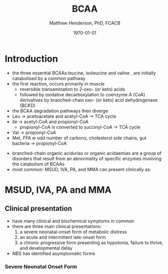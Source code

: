 #+TITLE: BCAA
#+AUTHOR: Matthew Henderson, PhD, FCACB
#+DATE: \today

* Introduction
- the three essential BCAAs:leucine, isoleucine and valine , are
  initially catabolised by a common pathway
- the first reaction, occurs primarily in muscle
  - reversible transamination to 2-oxo- (or keto) acids
  - followed by oxidative decarboxylation to coenzyme A (CoA)
    derivatives by branched-chain oxo- (or keto) acid dehydrogenase
    (BCKD)
- the BCAA degradation pathways then diverge
- Leu \to acetoacetate and acetyl-CoA \to TCA cycle
- Ile \to acetyl-CoA and propionyl-CoA
  - propionyl-CoA is converted to succinyl-CoA \to TCA cycle
- Val \to propionyl-CoA
- Met, FFA w odd number of carbons, cholesterol side chains, gut
  bacteria \to propionyl-CoA

#+CAPTION[]:BCAA catabolism
#+NAME: fig:bcaa
#+ATTR_LaTeX: :width 0.9\textwidth
[[file:./bcaa/figures/bcaa.png]]

- branched-chain organic acidurias or organic acidaemias are a group
  of disorders that result from an abnormality of specific enzymes
  involving the catabolism of BCAAs
- most common: MSUD, IVA, PA, and MMA can present clinically as:


* MSUD, IVA, PA and MMA
** Clinical presentation
- have many clinical and biochemical symptoms in common
- there are three main clinical presentations:
  1) a severe neonatal-onset form of metabolic distress
  2) an acute and intermittent late-onset form
  3) a chronic progressive form presenting as hypotonia, failure to
     thrive, and developmental delay
- NBS has identified asymptomatic forms

*** Severe Neonatal Onset Form








